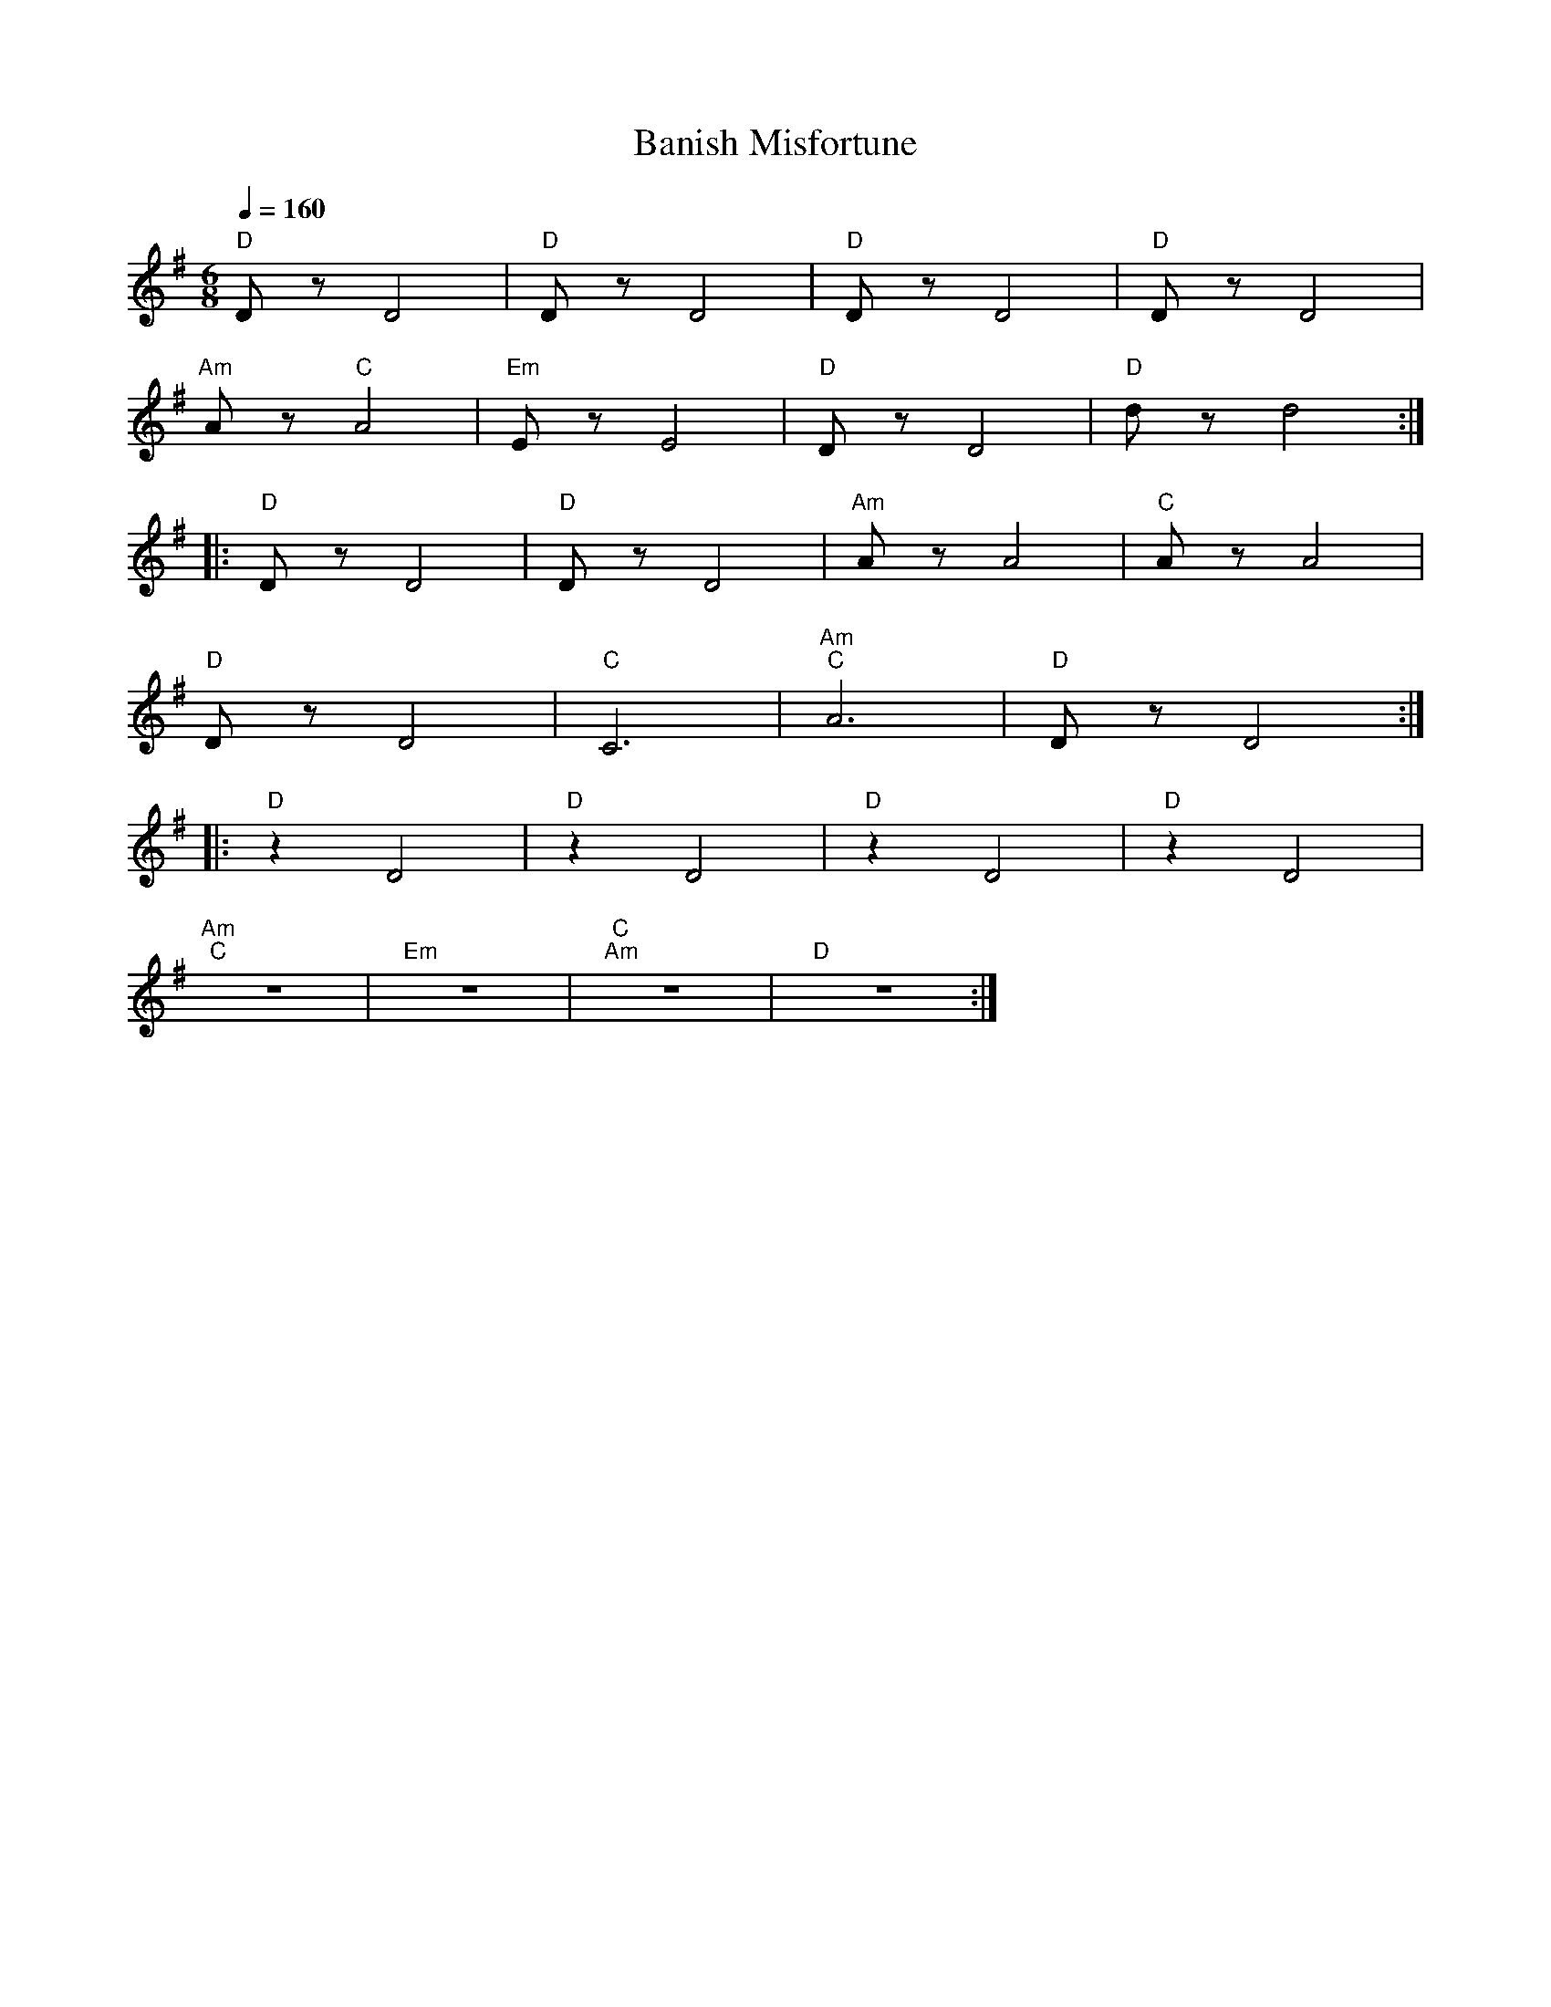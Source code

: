 X:1
T:Banish Misfortune
L:1/8
Q:1/4=160
M:6/8
K:G
"D" D z D4 |"D" D z D4 |"D" D z D4 |"D" D z D4 |
"Am" A z"C" A4 |"Em" E z E4 |"D" D z D4 |"D" d z d4 ::
"D" D z D4 |"D" D z D4 |"Am" A z A4 |"C" A z A4 |
"D" D z D4 |"C" C6 |"Am""C" A6 |"D" D z D4 ::
"D" z2 D4 |"D" z2 D4 |"D" z2 D4 |"D" z2 D4 |
"Am""C" z6 |"Em" z6 |"C""Am" z6 |"D" z6 :|
